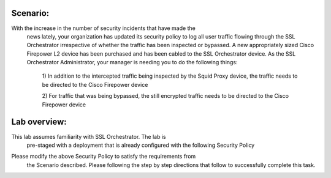 Scenario:
---------

With the increase in the number of security incidents that have made the
   news lately, your organization has updated its security policy to log
   all user traffic flowing through the SSL Orchestrator irrespective of
   whether the traffic has been inspected or bypassed. A new appropriately
   sized Cisco Firepower L2 device has been purchased and has been cabled
   to the SSL Orchestrator device. As the SSL Orchestrator Administrator,
   your manager is needing you to do the following things:

      1) In addition to the intercepted traffic being inspected by the Squid
      Proxy device, the traffic needs to be directed to the Cisco Firepower
      device

      2) For traffic that was being bypassed, the still encrypted traffic
      needs to be directed to the Cisco Firepower device

Lab overview:
-------------

This lab assumes familiarity with SSL Orchestrator. The lab is
   pre-staged with a deployment that is already configured with the
   following Security Policy

|image4|

Please modify the above Security Policy to satisfy the requirements from
   the Scenario described. Please following the step by step directions
   that follow to successfully complete this task.

.. |image4| image:: ../media/image005.png
   :width: 7.05556in
   :height: 1.40417in